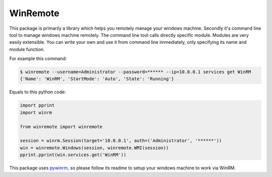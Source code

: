 WinRemote
=========

This package is primarily a library which helps you remotely manage your
windows machine. Secondly it's command line tool to manage windows
machine remotely. The command line tool calls directly specific module.
Modules are very easily extensible. You can write your own and use it
from command line immediately, only specifying its name and module
function.

For example this command:

.. code:: bash

    $ winremote --username=Administrator --password=****** --ip=10.0.0.1 services get WinRM
    {'Name': 'WinRM', 'StartMode': 'Auto', 'State': 'Running'}

Equals to this python code:

.. code:: python

    import pprint
    import winrm

    from winremote import winremote

    session = winrm.Session(target='10.0.0.1', auth=('Administrator', '******'))
    win = winremote.Windows(session, winremote.WMI(session))
    pprint.pprint(win.services.get('WinRM'))

This package uses `pywinrm <https://pypi.python.org/pypi/pywinrm/>`__,
so please follow its readme to setup your windows machine to work via
WinRM.



